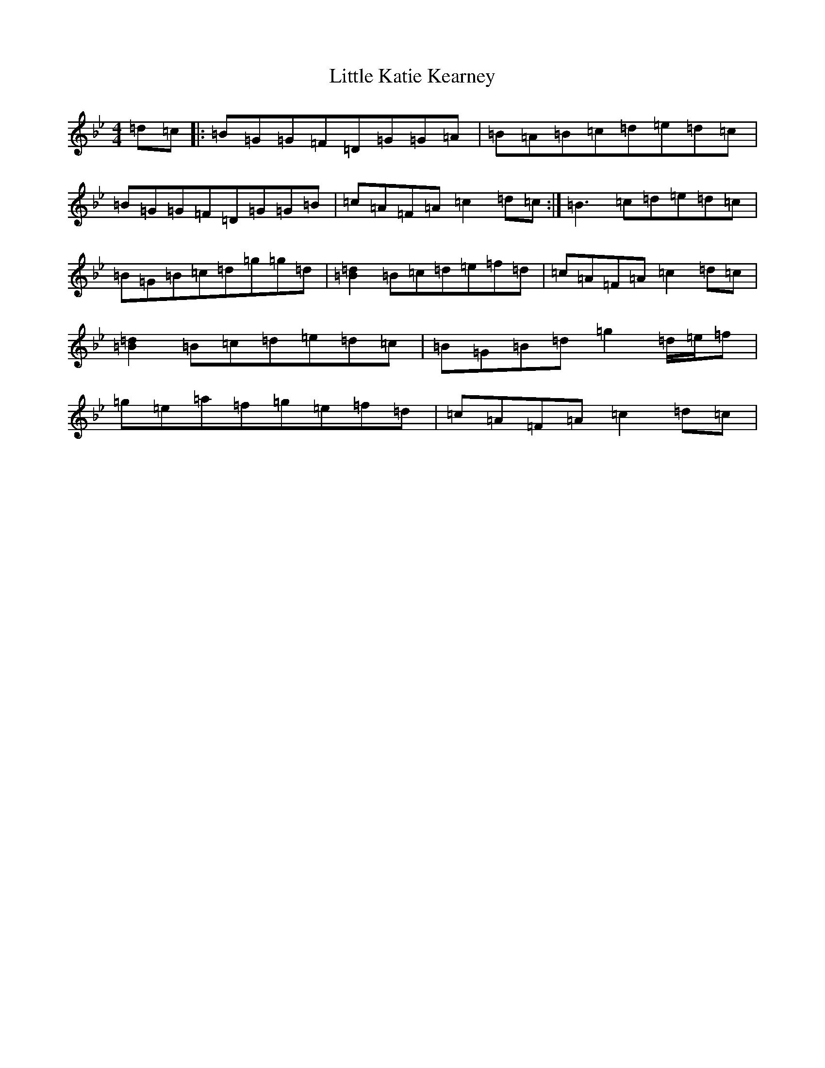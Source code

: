 X: 12565
T: Little Katie Kearney
S: https://thesession.org/tunes/4131#setting34025
Z: A Dorian
R: reel
M:4/4
L:1/8
K: C Dorian
=d=c|:=B=G=G=F=D=G=G=A|=B=A=B=c=d=e=d=c|=B=G=G=F=D=G=G=B|=c=A=F=A=c2=d=c:|=B3=c=d=e=d=c|=B=G=B=c=d=g=g=d|[=B2=d2]=B=c=d=e=f=d|=c=A=F=A=c2=d=c|[=B2=d2]=B=c=d=e=d=c|=B=G=B=d=g2=d/2=e/2=f|=g=e=a=f=g=e=f=d|=c=A=F=A=c2=d=c|